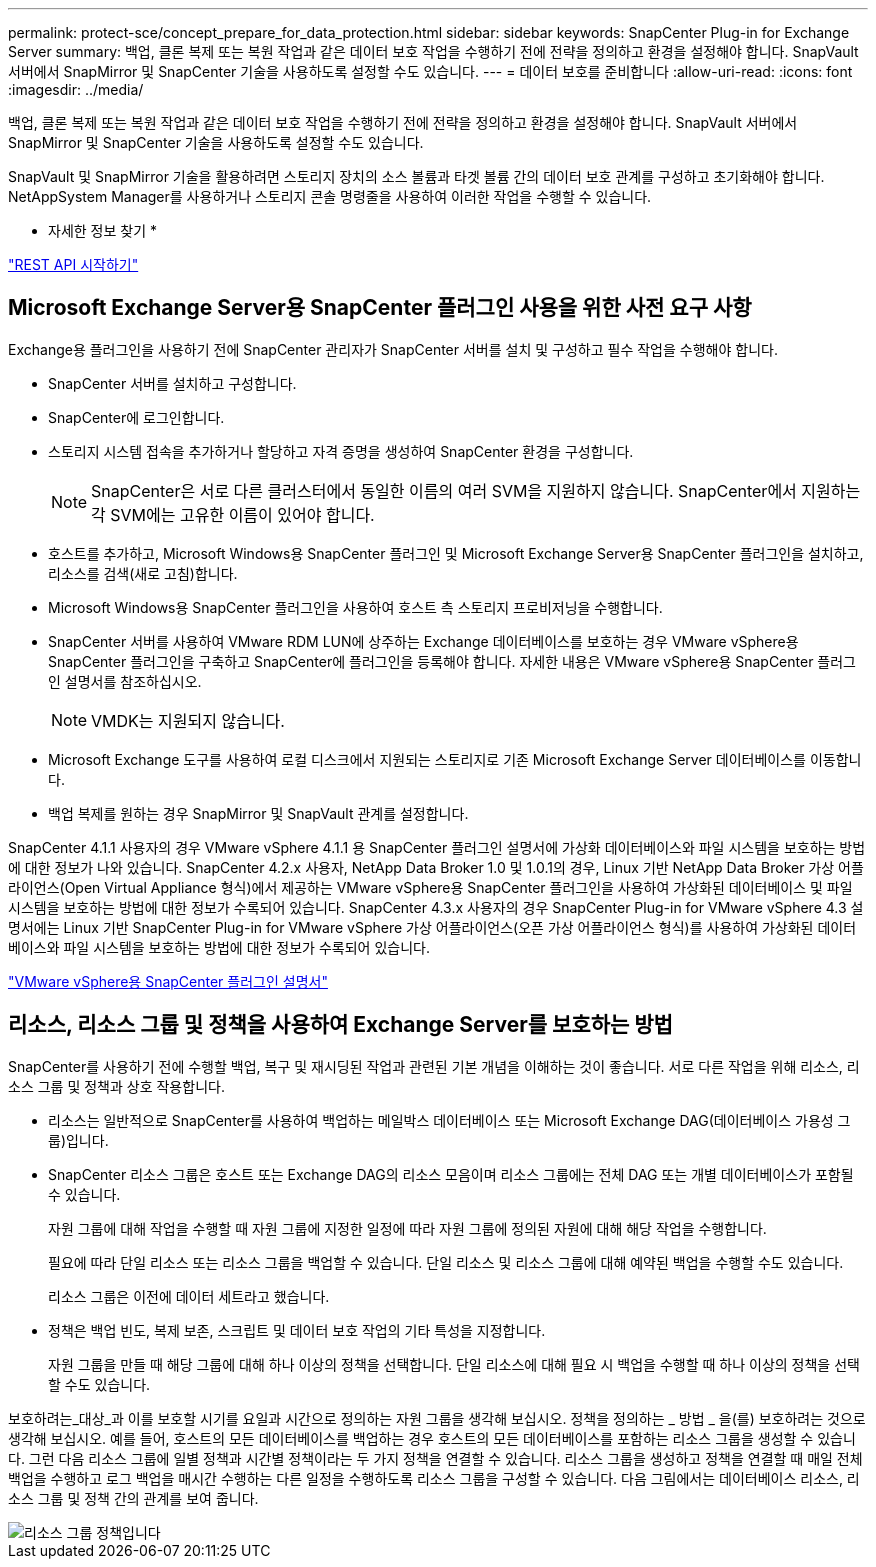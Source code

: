---
permalink: protect-sce/concept_prepare_for_data_protection.html 
sidebar: sidebar 
keywords: SnapCenter Plug-in for Exchange Server 
summary: 백업, 클론 복제 또는 복원 작업과 같은 데이터 보호 작업을 수행하기 전에 전략을 정의하고 환경을 설정해야 합니다. SnapVault 서버에서 SnapMirror 및 SnapCenter 기술을 사용하도록 설정할 수도 있습니다. 
---
= 데이터 보호를 준비합니다
:allow-uri-read: 
:icons: font
:imagesdir: ../media/


[role="lead"]
백업, 클론 복제 또는 복원 작업과 같은 데이터 보호 작업을 수행하기 전에 전략을 정의하고 환경을 설정해야 합니다. SnapVault 서버에서 SnapMirror 및 SnapCenter 기술을 사용하도록 설정할 수도 있습니다.

SnapVault 및 SnapMirror 기술을 활용하려면 스토리지 장치의 소스 볼륨과 타겟 볼륨 간의 데이터 보호 관계를 구성하고 초기화해야 합니다. NetAppSystem Manager를 사용하거나 스토리지 콘솔 명령줄을 사용하여 이러한 작업을 수행할 수 있습니다.

* 자세한 정보 찾기 *

link:https://docs.netapp.com/us-en/ontap-automation/getting_started_with_the_rest_api.html["REST API 시작하기"]



== Microsoft Exchange Server용 SnapCenter 플러그인 사용을 위한 사전 요구 사항

Exchange용 플러그인을 사용하기 전에 SnapCenter 관리자가 SnapCenter 서버를 설치 및 구성하고 필수 작업을 수행해야 합니다.

* SnapCenter 서버를 설치하고 구성합니다.
* SnapCenter에 로그인합니다.
* 스토리지 시스템 접속을 추가하거나 할당하고 자격 증명을 생성하여 SnapCenter 환경을 구성합니다.
+

NOTE: SnapCenter은 서로 다른 클러스터에서 동일한 이름의 여러 SVM을 지원하지 않습니다. SnapCenter에서 지원하는 각 SVM에는 고유한 이름이 있어야 합니다.

* 호스트를 추가하고, Microsoft Windows용 SnapCenter 플러그인 및 Microsoft Exchange Server용 SnapCenter 플러그인을 설치하고, 리소스를 검색(새로 고침)합니다.
* Microsoft Windows용 SnapCenter 플러그인을 사용하여 호스트 측 스토리지 프로비저닝을 수행합니다.
* SnapCenter 서버를 사용하여 VMware RDM LUN에 상주하는 Exchange 데이터베이스를 보호하는 경우 VMware vSphere용 SnapCenter 플러그인을 구축하고 SnapCenter에 플러그인을 등록해야 합니다. 자세한 내용은 VMware vSphere용 SnapCenter 플러그인 설명서를 참조하십시오.
+

NOTE: VMDK는 지원되지 않습니다.

* Microsoft Exchange 도구를 사용하여 로컬 디스크에서 지원되는 스토리지로 기존 Microsoft Exchange Server 데이터베이스를 이동합니다.
* 백업 복제를 원하는 경우 SnapMirror 및 SnapVault 관계를 설정합니다.


SnapCenter 4.1.1 사용자의 경우 VMware vSphere 4.1.1 용 SnapCenter 플러그인 설명서에 가상화 데이터베이스와 파일 시스템을 보호하는 방법에 대한 정보가 나와 있습니다. SnapCenter 4.2.x 사용자, NetApp Data Broker 1.0 및 1.0.1의 경우, Linux 기반 NetApp Data Broker 가상 어플라이언스(Open Virtual Appliance 형식)에서 제공하는 VMware vSphere용 SnapCenter 플러그인을 사용하여 가상화된 데이터베이스 및 파일 시스템을 보호하는 방법에 대한 정보가 수록되어 있습니다. SnapCenter 4.3.x 사용자의 경우 SnapCenter Plug-in for VMware vSphere 4.3 설명서에는 Linux 기반 SnapCenter Plug-in for VMware vSphere 가상 어플라이언스(오픈 가상 어플라이언스 형식)를 사용하여 가상화된 데이터베이스와 파일 시스템을 보호하는 방법에 대한 정보가 수록되어 있습니다.

https://docs.netapp.com/us-en/sc-plugin-vmware-vsphere/["VMware vSphere용 SnapCenter 플러그인 설명서"^]



== 리소스, 리소스 그룹 및 정책을 사용하여 Exchange Server를 보호하는 방법

SnapCenter를 사용하기 전에 수행할 백업, 복구 및 재시딩된 작업과 관련된 기본 개념을 이해하는 것이 좋습니다. 서로 다른 작업을 위해 리소스, 리소스 그룹 및 정책과 상호 작용합니다.

* 리소스는 일반적으로 SnapCenter를 사용하여 백업하는 메일박스 데이터베이스 또는 Microsoft Exchange DAG(데이터베이스 가용성 그룹)입니다.
* SnapCenter 리소스 그룹은 호스트 또는 Exchange DAG의 리소스 모음이며 리소스 그룹에는 전체 DAG 또는 개별 데이터베이스가 포함될 수 있습니다.
+
자원 그룹에 대해 작업을 수행할 때 자원 그룹에 지정한 일정에 따라 자원 그룹에 정의된 자원에 대해 해당 작업을 수행합니다.

+
필요에 따라 단일 리소스 또는 리소스 그룹을 백업할 수 있습니다. 단일 리소스 및 리소스 그룹에 대해 예약된 백업을 수행할 수도 있습니다.

+
리소스 그룹은 이전에 데이터 세트라고 했습니다.

* 정책은 백업 빈도, 복제 보존, 스크립트 및 데이터 보호 작업의 기타 특성을 지정합니다.
+
자원 그룹을 만들 때 해당 그룹에 대해 하나 이상의 정책을 선택합니다. 단일 리소스에 대해 필요 시 백업을 수행할 때 하나 이상의 정책을 선택할 수도 있습니다.



보호하려는_대상_과 이를 보호할 시기를 요일과 시간으로 정의하는 자원 그룹을 생각해 보십시오. 정책을 정의하는 _ 방법 _ 을(를) 보호하려는 것으로 생각해 보십시오. 예를 들어, 호스트의 모든 데이터베이스를 백업하는 경우 호스트의 모든 데이터베이스를 포함하는 리소스 그룹을 생성할 수 있습니다. 그런 다음 리소스 그룹에 일별 정책과 시간별 정책이라는 두 가지 정책을 연결할 수 있습니다. 리소스 그룹을 생성하고 정책을 연결할 때 매일 전체 백업을 수행하고 로그 백업을 매시간 수행하는 다른 일정을 수행하도록 리소스 그룹을 구성할 수 있습니다. 다음 그림에서는 데이터베이스 리소스, 리소스 그룹 및 정책 간의 관계를 보여 줍니다.

image::../media/sce_resourcegroup_policy.gif[리소스 그룹 정책입니다]
